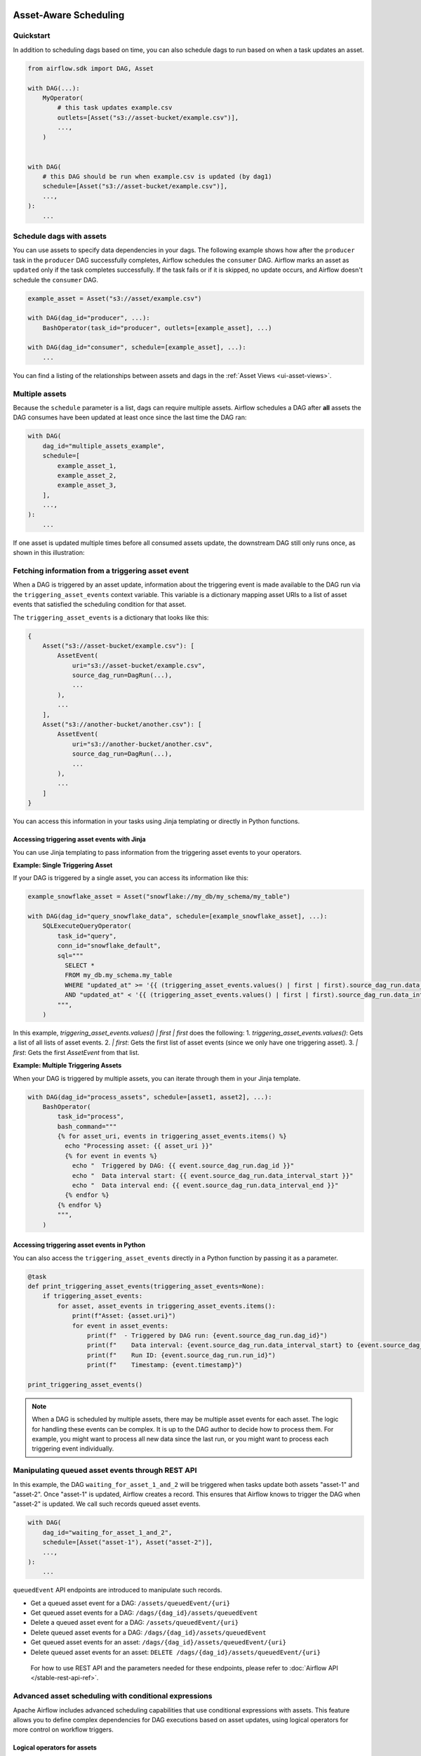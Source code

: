  .. Licensed to the Apache Software Foundation (ASF) under one
    or more contributor license agreements.  See the NOTICE file
    distributed with this work for additional information
    regarding copyright ownership.  The ASF licenses this file
    to you under the Apache License, Version 2.0 (the
    "License"); you may not use this file except in compliance
    with the License.  You may obtain a copy of the License at

 ..   http://www.apache.org/licenses/LICENSE-2.0

 .. Unless required by applicable law or agreed to in writing,
    software distributed under the License is distributed on an
    "AS IS" BASIS, WITHOUT WARRANTIES OR CONDITIONS OF ANY
    KIND, either express or implied.  See the License for the
    specific language governing permissions and limitations
    under the License.

Asset-Aware Scheduling
======================

.. versionadded:: 2.4

Quickstart
----------

In addition to scheduling dags based on time, you can also schedule dags to run based on when a task updates an asset.

.. code-block:: python

    from airflow.sdk import DAG, Asset

    with DAG(...):
        MyOperator(
            # this task updates example.csv
            outlets=[Asset("s3://asset-bucket/example.csv")],
            ...,
        )


    with DAG(
        # this DAG should be run when example.csv is updated (by dag1)
        schedule=[Asset("s3://asset-bucket/example.csv")],
        ...,
    ):
        ...


.. image:: /img/ui-dark/asset_scheduled_dags.png

.. seealso::

    :ref:`asset_definitions` for how to declare assets.

Schedule dags with assets
-------------------------

You can use assets to specify data dependencies in your dags. The following example shows how after the ``producer`` task in the ``producer`` DAG successfully completes, Airflow schedules the ``consumer`` DAG. Airflow marks an asset as ``updated`` only if the task completes successfully. If the task fails or if it is skipped, no update occurs, and Airflow doesn't schedule the ``consumer`` DAG.

.. code-block:: python

    example_asset = Asset("s3://asset/example.csv")

    with DAG(dag_id="producer", ...):
        BashOperator(task_id="producer", outlets=[example_asset], ...)

    with DAG(dag_id="consumer", schedule=[example_asset], ...):
        ...


You can find a listing of the relationships between assets and dags in the :ref:`Asset Views <ui-asset-views>`.

Multiple assets
-----------------

Because the ``schedule`` parameter is a list, dags can require multiple assets. Airflow schedules a DAG after **all** assets the DAG consumes have been updated at least once since the last time the DAG ran:

.. code-block:: python

    with DAG(
        dag_id="multiple_assets_example",
        schedule=[
            example_asset_1,
            example_asset_2,
            example_asset_3,
        ],
        ...,
    ):
        ...


If one asset is updated multiple times before all consumed assets update, the downstream DAG still only runs once, as shown in this illustration:

.. ::
    ASCII art representation of this diagram

    example_asset_1   x----x---x---x----------------------x-
    example_asset_2   -------x---x-------x------x----x------
    example_asset_3   ---------------x-----x------x---------
    DAG runs created                   *                    *

.. graphviz::

    graph asset_event_timeline {
      graph [layout=neato]
      {
        node [margin=0 fontcolor=blue width=0.1 shape=point label=""]
        e1 [pos="1,2.5!"]
        e2 [pos="2,2.5!"]
        e3 [pos="2.5,2!"]
        e4 [pos="4,2.5!"]
        e5 [pos="5,2!"]
        e6 [pos="6,2.5!"]
        e7 [pos="7,1.5!"]
        r7 [pos="7,1!" shape=star width=0.25 height=0.25 fixedsize=shape]
        e8 [pos="8,2!"]
        e9 [pos="9,1.5!"]
        e10 [pos="10,2!"]
        e11 [pos="11,1.5!"]
        e12 [pos="12,2!"]
        e13 [pos="13,2.5!"]
        r13 [pos="13,1!" shape=star width=0.25 height=0.25 fixedsize=shape]
      }
      {
        node [shape=none label="" width=0]
        end_ds1 [pos="14,2.5!"]
        end_ds2 [pos="14,2!"]
        end_ds3 [pos="14,1.5!"]
      }

      {
        node [shape=none margin=0.25  fontname="roboto,sans-serif"]
        example_asset_1 [ pos="-0.5,2.5!"]
        example_asset_2 [ pos="-0.5,2!"]
        example_asset_3 [ pos="-0.5,1.5!"]
        dag_runs [label="DagRuns created" pos="-0.5,1!"]
      }

      edge [color=lightgrey]

      example_asset_1 -- e1 -- e2       -- e4       -- e6                                        -- e13 -- end_ds1
      example_asset_2             -- e3       -- e5             -- e8       -- e10        -- e12        -- end_ds2
      example_asset_3                                     -- e7       -- e9        -- e11               -- end_ds3

    }

Fetching information from a triggering asset event
----------------------------------------------------

When a DAG is triggered by an asset update, information about the triggering event is made available to the DAG run via the ``triggering_asset_events`` context variable. This variable is a dictionary mapping asset URIs to a list of asset events that satisfied the scheduling condition for that asset.

The ``triggering_asset_events`` is a dictionary that looks like this:

.. code-block:: python

    {
        Asset("s3://asset-bucket/example.csv"): [
            AssetEvent(
                uri="s3://asset-bucket/example.csv",
                source_dag_run=DagRun(...),
                ...
            ),
            ...
        ],
        Asset("s3://another-bucket/another.csv"): [
            AssetEvent(
                uri="s3://another-bucket/another.csv",
                source_dag_run=DagRun(...),
                ...
            ),
            ...
        ]
    }

You can access this information in your tasks using Jinja templating or directly in Python functions.

Accessing triggering asset events with Jinja
~~~~~~~~~~~~~~~~~~~~~~~~~~~~~~~~~~~~~~~~~~~~

You can use Jinja templating to pass information from the triggering asset events to your operators.

**Example: Single Triggering Asset**

If your DAG is triggered by a single asset, you can access its information like this:

.. code-block:: python

    example_snowflake_asset = Asset("snowflake://my_db/my_schema/my_table")

    with DAG(dag_id="query_snowflake_data", schedule=[example_snowflake_asset], ...):
        SQLExecuteQueryOperator(
            task_id="query",
            conn_id="snowflake_default",
            sql="""
              SELECT *
              FROM my_db.my_schema.my_table
              WHERE "updated_at" >= '{{ (triggering_asset_events.values() | first | first).source_dag_run.data_interval_start }}'
              AND "updated_at" < '{{ (triggering_asset_events.values() | first | first).source_dag_run.data_interval_end }}';
            """,
        )

In this example, `triggering_asset_events.values() | first | first` does the following:
1. `triggering_asset_events.values()`: Gets a list of all lists of asset events.
2. `| first`: Gets the first list of asset events (since we only have one triggering asset).
3. `| first`: Gets the first `AssetEvent` from that list.

**Example: Multiple Triggering Assets**

When your DAG is triggered by multiple assets, you can iterate through them in your Jinja template.

.. code-block:: python

    with DAG(dag_id="process_assets", schedule=[asset1, asset2], ...):
        BashOperator(
            task_id="process",
            bash_command="""
            {% for asset_uri, events in triggering_asset_events.items() %}
              echo "Processing asset: {{ asset_uri }}"
              {% for event in events %}
                echo "  Triggered by DAG: {{ event.source_dag_run.dag_id }}"
                echo "  Data interval start: {{ event.source_dag_run.data_interval_start }}"
                echo "  Data interval end: {{ event.source_dag_run.data_interval_end }}"
              {% endfor %}
            {% endfor %}
            """,
        )


Accessing triggering asset events in Python
~~~~~~~~~~~~~~~~~~~~~~~~~~~~~~~~~~~~~~~~~~~~

You can also access the ``triggering_asset_events`` directly in a Python function by passing it as a parameter.

.. code-block:: python

    @task
    def print_triggering_asset_events(triggering_asset_events=None):
        if triggering_asset_events:
            for asset, asset_events in triggering_asset_events.items():
                print(f"Asset: {asset.uri}")
                for event in asset_events:
                    print(f"  - Triggered by DAG run: {event.source_dag_run.dag_id}")
                    print(f"    Data interval: {event.source_dag_run.data_interval_start} to {event.source_dag_run.data_interval_end}")
                    print(f"    Run ID: {event.source_dag_run.run_id}")
                    print(f"    Timestamp: {event.timestamp}")

    print_triggering_asset_events()

.. note::
    When a DAG is scheduled by multiple assets, there may be multiple asset events for each asset. The logic for handling these events can be complex. It is up to the DAG author to decide how to process them. For example, you might want to process all new data since the last run, or you might want to process each triggering event individually.



Manipulating queued asset events through REST API
---------------------------------------------------

.. versionadded:: 2.9

In this example, the DAG ``waiting_for_asset_1_and_2`` will be triggered when tasks update both assets "asset-1" and "asset-2". Once "asset-1" is updated, Airflow creates a record. This ensures that Airflow knows to trigger the DAG when "asset-2" is updated. We call such records queued asset events.

.. code-block:: python

    with DAG(
        dag_id="waiting_for_asset_1_and_2",
        schedule=[Asset("asset-1"), Asset("asset-2")],
        ...,
    ):
        ...


``queuedEvent`` API endpoints are introduced to manipulate such records.

* Get a queued asset event for a DAG: ``/assets/queuedEvent/{uri}``
* Get queued asset events for a DAG: ``/dags/{dag_id}/assets/queuedEvent``
* Delete a queued asset event for a DAG: ``/assets/queuedEvent/{uri}``
* Delete queued asset events for a DAG: ``/dags/{dag_id}/assets/queuedEvent``
* Get queued asset events for an asset: ``/dags/{dag_id}/assets/queuedEvent/{uri}``
* Delete queued asset events for an asset: ``DELETE /dags/{dag_id}/assets/queuedEvent/{uri}``

 For how to use REST API and the parameters needed for these endpoints, please refer to :doc:`Airflow API </stable-rest-api-ref>`.

Advanced asset scheduling with conditional expressions
--------------------------------------------------------

Apache Airflow includes advanced scheduling capabilities that use conditional expressions with assets. This feature allows you to define complex dependencies for DAG executions based on asset updates, using logical operators for more control on workflow triggers.

Logical operators for assets
~~~~~~~~~~~~~~~~~~~~~~~~~~~~~~

Airflow supports two logical operators for combining asset conditions:

- **AND (``&``)**: Specifies that the DAG should be triggered only after all of the specified assets have been updated.
- **OR (``|``)**: Specifies that the DAG should be triggered when any of the specified assets is updated.

These operators enable you to configure your Airflow workflows to use more complex asset update conditions, making them more dynamic and flexible.

Example Use
-------------

**Scheduling based on multiple asset updates**

To schedule a DAG to run only when two specific assets have both been updated, use the AND operator (``&``):

.. code-block:: python

    dag1_asset = Asset("s3://dag1/output_1.txt")
    dag2_asset = Asset("s3://dag2/output_1.txt")

    with DAG(
        # Consume asset 1 and 2 with asset expressions
        schedule=(dag1_asset & dag2_asset),
        ...,
    ):
        ...

**Scheduling based on any asset update**

To trigger a DAG execution when either one of two assets is updated, apply the OR operator (``|``):

.. code-block:: python

    with DAG(
        # Consume asset 1 or 2 with asset expressions
        schedule=(dag1_asset | dag2_asset),
        ...,
    ):
        ...

**Complex Conditional Logic**

For scenarios requiring more intricate conditions, such as triggering a DAG when one asset is updated or when both of two other assets are updated, combine the OR and AND operators:

.. code-block:: python

    dag3_asset = Asset("s3://dag3/output_3.txt")

    with DAG(
        # Consume asset 1 or both 2 and 3 with asset expressions
        schedule=(dag1_asset | (dag2_asset & dag3_asset)),
        ...,
    ):
        ...


Scheduling based on asset aliases
~~~~~~~~~~~~~~~~~~~~~~~~~~~~~~~~~~~
Since asset events added to an alias are just simple asset events, a downstream DAG depending on the actual asset can read asset events of it normally, without considering the associated aliases. A downstream DAG can also depend on an asset alias. The authoring syntax is referencing the ``AssetAlias`` by name, and the associated asset events are picked up for scheduling. Note that a DAG can be triggered by a task with ``outlets=AssetAlias("xxx")`` if and only if the alias is resolved into ``Asset("s3://bucket/my-task")``. The DAG runs whenever a task with outlet ``AssetAlias("out")`` gets associated with at least one asset at runtime, regardless of the asset's identity. The downstream DAG is not triggered if no assets are associated to the alias for a particular given task run. This also means we can do conditional asset-triggering.

The asset alias is resolved to the assets during DAG parsing. Thus, if the "min_file_process_interval" configuration is set to a high value, there is a possibility that the asset alias may not be resolved. To resolve this issue, you can trigger DAG parsing.

.. code-block:: python

    with DAG(dag_id="asset-producer"):

        @task(outlets=[Asset("example-alias")])
        def produce_asset_events():
            pass


    with DAG(dag_id="asset-alias-producer"):

        @task(outlets=[AssetAlias("example-alias")])
        def produce_asset_events(*, outlet_events):
            outlet_events[AssetAlias("example-alias")].add(Asset("s3://bucket/my-task"))


    with DAG(dag_id="asset-consumer", schedule=Asset("s3://bucket/my-task")):
        ...

    with DAG(dag_id="asset-alias-consumer", schedule=AssetAlias("example-alias")):
        ...


In the example provided, once the DAG ``asset-alias-producer`` is executed, the asset alias ``AssetAlias("example-alias")`` will be resolved to ``Asset("s3://bucket/my-task")``. However, the DAG ``asset-alias-consumer`` will have to wait for the next DAG re-parsing to update its schedule. To address this, Airflow will re-parse the dags relying on the asset alias ``AssetAlias("example-alias")`` when it's resolved into assets that these dags did not previously depend on. As a result, both the "asset-consumer" and "asset-alias-consumer" dags will be triggered after the execution of DAG ``asset-alias-producer``.


Combining asset and time-based schedules
------------------------------------------

AssetTimetable Integration
~~~~~~~~~~~~~~~~~~~~~~~~~~~~
You can schedule dags based on both asset events and time-based schedules using ``AssetOrTimeSchedule``. This allows you to create workflows when a DAG needs both to be triggered by data updates and run periodically according to a fixed timetable.

For more detailed information on ``AssetOrTimeSchedule``, refer to the corresponding section in :ref:`AssetOrTimeSchedule <asset-timetable-section>`.

